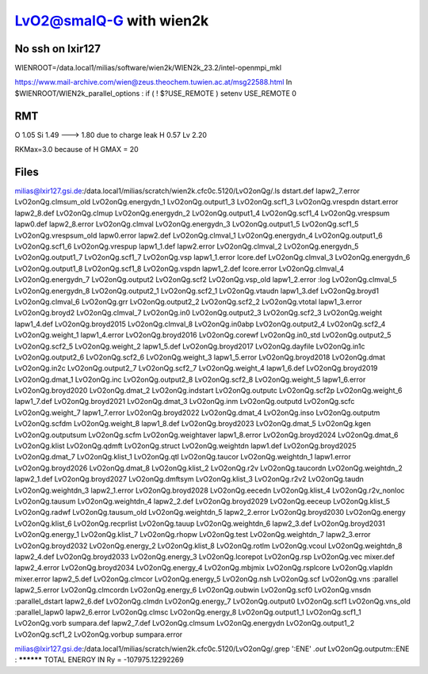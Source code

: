 =========================
LvO2@smalQ-G with wien2k
=========================

No ssh on lxir127
----------------
WIENROOT=/data.local1/milias/software/wien2k/WIEN2k_23.2/intel-openmpi_mkl

https://www.mail-archive.com/wien@zeus.theochem.tuwien.ac.at/msg22588.html
In $WIENROOT/WIEN2k_parallel_options : if ( ! $?USE_REMOTE ) setenv USE_REMOTE 0 

RMT
---
O  1.05
Si 1.49 ---> 1.80 due to charge leak
H  0.57
Lv 2.20

RKMax=3.0 because of H
GMAX = 20


Files
-----
milias@lxir127.gsi.de:/data.local1/milias/scratch/wien2k.cfc0c.5120/LvO2onQg/.ls
dstart.def     lapw2_7.error       LvO2onQg.clmsum_old  LvO2onQg.energydn_1  LvO2onQg.output1_3   LvO2onQg.scf1_3      LvO2onQg.vrespdn
dstart.error   lapw2_8.def         LvO2onQg.clmup       LvO2onQg.energydn_2  LvO2onQg.output1_4   LvO2onQg.scf1_4      LvO2onQg.vrespsum
lapw0.def      lapw2_8.error       LvO2onQg.clmval      LvO2onQg.energydn_3  LvO2onQg.output1_5   LvO2onQg.scf1_5      LvO2onQg.vrespsum_old
lapw0.error    lapw2.def           LvO2onQg.clmval_1    LvO2onQg.energydn_4  LvO2onQg.output1_6   LvO2onQg.scf1_6      LvO2onQg.vrespup
lapw1_1.def    lapw2.error         LvO2onQg.clmval_2    LvO2onQg.energydn_5  LvO2onQg.output1_7   LvO2onQg.scf1_7      LvO2onQg.vsp
lapw1_1.error  lcore.def           LvO2onQg.clmval_3    LvO2onQg.energydn_6  LvO2onQg.output1_8   LvO2onQg.scf1_8      LvO2onQg.vspdn
lapw1_2.def    lcore.error         LvO2onQg.clmval_4    LvO2onQg.energydn_7  LvO2onQg.output2     LvO2onQg.scf2        LvO2onQg.vsp_old
lapw1_2.error  :log                LvO2onQg.clmval_5    LvO2onQg.energydn_8  LvO2onQg.output2_1   LvO2onQg.scf2_1      LvO2onQg.vtaudn
lapw1_3.def    LvO2onQg.broyd1     LvO2onQg.clmval_6    LvO2onQg.grr         LvO2onQg.output2_2   LvO2onQg.scf2_2      LvO2onQg.vtotal
lapw1_3.error  LvO2onQg.broyd2     LvO2onQg.clmval_7    LvO2onQg.in0         LvO2onQg.output2_3   LvO2onQg.scf2_3      LvO2onQg.weight
lapw1_4.def    LvO2onQg.broyd2015  LvO2onQg.clmval_8    LvO2onQg.in0abp      LvO2onQg.output2_4   LvO2onQg.scf2_4      LvO2onQg.weight_1
lapw1_4.error  LvO2onQg.broyd2016  LvO2onQg.corewf      LvO2onQg.in0_std     LvO2onQg.output2_5   LvO2onQg.scf2_5      LvO2onQg.weight_2
lapw1_5.def    LvO2onQg.broyd2017  LvO2onQg.dayfile     LvO2onQg.in1c        LvO2onQg.output2_6   LvO2onQg.scf2_6      LvO2onQg.weight_3
lapw1_5.error  LvO2onQg.broyd2018  LvO2onQg.dmat        LvO2onQg.in2c        LvO2onQg.output2_7   LvO2onQg.scf2_7      LvO2onQg.weight_4
lapw1_6.def    LvO2onQg.broyd2019  LvO2onQg.dmat_1      LvO2onQg.inc         LvO2onQg.output2_8   LvO2onQg.scf2_8      LvO2onQg.weight_5
lapw1_6.error  LvO2onQg.broyd2020  LvO2onQg.dmat_2      LvO2onQg.indstart    LvO2onQg.outputc     LvO2onQg.scf2p       LvO2onQg.weight_6
lapw1_7.def    LvO2onQg.broyd2021  LvO2onQg.dmat_3      LvO2onQg.inm         LvO2onQg.outputd     LvO2onQg.scfc        LvO2onQg.weight_7
lapw1_7.error  LvO2onQg.broyd2022  LvO2onQg.dmat_4      LvO2onQg.inso        LvO2onQg.outputm     LvO2onQg.scfdm       LvO2onQg.weight_8
lapw1_8.def    LvO2onQg.broyd2023  LvO2onQg.dmat_5      LvO2onQg.kgen        LvO2onQg.outputsum   LvO2onQg.scfm        LvO2onQg.weightaver
lapw1_8.error  LvO2onQg.broyd2024  LvO2onQg.dmat_6      LvO2onQg.klist       LvO2onQg.qdmft       LvO2onQg.struct      LvO2onQg.weightdn
lapw1.def      LvO2onQg.broyd2025  LvO2onQg.dmat_7      LvO2onQg.klist_1     LvO2onQg.qtl         LvO2onQg.taucor      LvO2onQg.weightdn_1
lapw1.error    LvO2onQg.broyd2026  LvO2onQg.dmat_8      LvO2onQg.klist_2     LvO2onQg.r2v         LvO2onQg.taucordn    LvO2onQg.weightdn_2
lapw2_1.def    LvO2onQg.broyd2027  LvO2onQg.dmftsym     LvO2onQg.klist_3     LvO2onQg.r2v2        LvO2onQg.taudn       LvO2onQg.weightdn_3
lapw2_1.error  LvO2onQg.broyd2028  LvO2onQg.eecedn      LvO2onQg.klist_4     LvO2onQg.r2v_nonloc  LvO2onQg.tausum      LvO2onQg.weightdn_4
lapw2_2.def    LvO2onQg.broyd2029  LvO2onQg.eeceup      LvO2onQg.klist_5     LvO2onQg.radwf       LvO2onQg.tausum_old  LvO2onQg.weightdn_5
lapw2_2.error  LvO2onQg.broyd2030  LvO2onQg.energy      LvO2onQg.klist_6     LvO2onQg.recprlist   LvO2onQg.tauup       LvO2onQg.weightdn_6
lapw2_3.def    LvO2onQg.broyd2031  LvO2onQg.energy_1    LvO2onQg.klist_7     LvO2onQg.rhopw       LvO2onQg.test        LvO2onQg.weightdn_7
lapw2_3.error  LvO2onQg.broyd2032  LvO2onQg.energy_2    LvO2onQg.klist_8     LvO2onQg.rotlm       LvO2onQg.vcoul       LvO2onQg.weightdn_8
lapw2_4.def    LvO2onQg.broyd2033  LvO2onQg.energy_3    LvO2onQg.lcorepot    LvO2onQg.rsp         LvO2onQg.vec         mixer.def
lapw2_4.error  LvO2onQg.broyd2034  LvO2onQg.energy_4    LvO2onQg.mbjmix      LvO2onQg.rsplcore    LvO2onQg.vlapldn     mixer.error
lapw2_5.def    LvO2onQg.clmcor     LvO2onQg.energy_5    LvO2onQg.nsh         LvO2onQg.scf         LvO2onQg.vns         :parallel
lapw2_5.error  LvO2onQg.clmcordn   LvO2onQg.energy_6    LvO2onQg.oubwin      LvO2onQg.scf0        LvO2onQg.vnsdn       :parallel_dstart
lapw2_6.def    LvO2onQg.clmdn      LvO2onQg.energy_7    LvO2onQg.output0     LvO2onQg.scf1        LvO2onQg.vns_old     :parallel_lapw0
lapw2_6.error  LvO2onQg.clmsc      LvO2onQg.energy_8    LvO2onQg.output1_1   LvO2onQg.scf1_1      LvO2onQg.vorb        sumpara.def
lapw2_7.def    LvO2onQg.clmsum     LvO2onQg.energydn    LvO2onQg.output1_2   LvO2onQg.scf1_2      LvO2onQg.vorbup      sumpara.error

milias@lxir127.gsi.de:/data.local1/milias/scratch/wien2k.cfc0c.5120/LvO2onQg/.grep ':ENE' *.out*
LvO2onQg.outputm::ENE  : ********** TOTAL ENERGY IN Ry =      -107975.12292269

